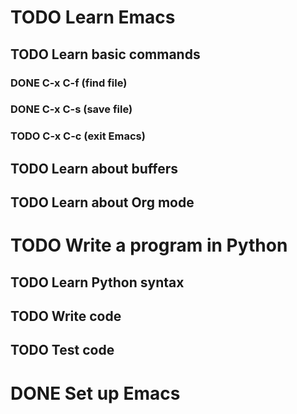 * TODO Learn Emacs
** TODO Learn basic commands
*** DONE C-x C-f (find file)
*** DONE C-x C-s (save file)
*** TODO C-x C-c (exit Emacs)
** TODO Learn about buffers
** TODO Learn about Org mode
* TODO Write a program in Python
** TODO Learn Python syntax
** TODO Write code
** TODO Test code
* DONE Set up Emacs
